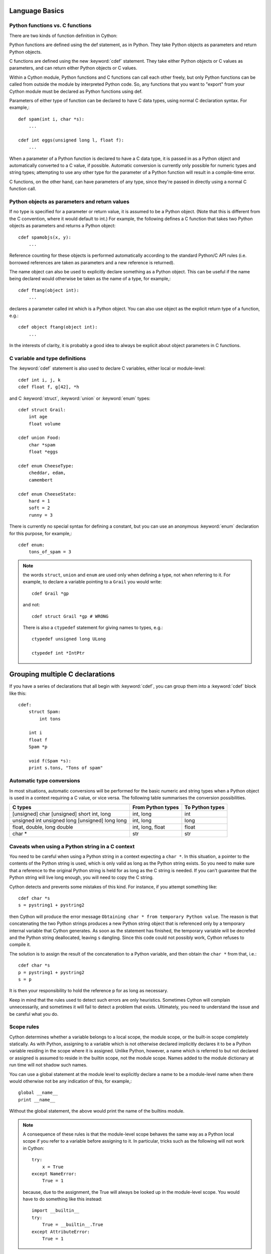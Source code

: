 .. highlight:: cython

.. _language-basics-label:

Language Basics
===============

Python functions vs. C functions
--------------------------------

There are two kinds of function definition in Cython:

Python functions are defined using the def statement, as in Python. They take
Python objects as parameters and return Python objects.

C functions are defined using the new :keyword:`cdef` statement. They take
either Python objects or C values as parameters, and can return either Python
objects or C values.

Within a Cython module, Python functions and C functions can call each other
freely, but only Python functions can be called from outside the module by
interpreted Python code. So, any functions that you want to "export" from your
Cython module must be declared as Python functions using def.

Parameters of either type of function can be declared to have C data types,
using normal C declaration syntax. For example,::

    def spam(int i, char *s):
        ...

    cdef int eggs(unsigned long l, float f):
        ...

When a parameter of a Python function is declared to have a C data type, it is
passed in as a Python object and automatically converted to a C value, if
possible. Automatic conversion is currently only possible for numeric types
and string types; attempting to use any other type for the parameter of a
Python function will result in a compile-time error.

C functions, on the other hand, can have parameters of any type, since they're
passed in directly using a normal C function call.

Python objects as parameters and return values
----------------------------------------------

If no type is specified for a parameter or return value, it is assumed to be a
Python object. (Note that this is different from the C convention, where it
would default to int.) For example, the following defines a C function that
takes two Python objects as parameters and returns a Python object::

    cdef spamobjs(x, y):
        ...

Reference counting for these objects is performed automatically according to
the standard Python/C API rules (i.e. borrowed references are taken as
parameters and a new reference is returned).

The name object can also be used to explicitly declare something as a Python
object. This can be useful if the name being declared would otherwise be taken
as the name of a type, for example,::

    cdef ftang(object int):
        ...

declares a parameter called int which is a Python object. You can also use
object as the explicit return type of a function, e.g.::

    cdef object ftang(object int):
        ...

In the interests of clarity, it is probably a good idea to always be explicit
about object parameters in C functions.

C variable and type definitions
-------------------------------

The :keyword:`cdef` statement is also used to declare C variables, either local or
module-level::

    cdef int i, j, k
    cdef float f, g[42], *h

and C :keyword:`struct`, :keyword:`union` or :keyword:`enum` types::

    cdef struct Grail:
        int age
        float volume

    cdef union Food:
        char *spam
        float *eggs

    cdef enum CheeseType:
        cheddar, edam, 
        camembert

    cdef enum CheeseState:
        hard = 1
        soft = 2
        runny = 3

There is currently no special syntax for defining a constant, but you can use
an anonymous :keyword:`enum` declaration for this purpose, for example,::

    cdef enum:
        tons_of_spam = 3

.. note::
    the words ``struct``, ``union`` and ``enum`` are used only when
    defining a type, not when referring to it. For example, to declare a variable
    pointing to a ``Grail`` you would write::

        cdef Grail *gp

    and not::

        cdef struct Grail *gp # WRONG

    There is also a ``ctypedef`` statement for giving names to types, e.g.::

        ctypedef unsigned long ULong

        ctypedef int *IntPtr

Grouping multiple C declarations
================================

If you have a series of declarations that all begin with :keyword:`cdef`, you
can group them into a :keyword:`cdef` block like this::

    cdef:
        struct Spam:
            int tons

        int i
        float f
        Spam *p

        void f(Spam *s):
        print s.tons, "Tons of spam"
    
Automatic type conversions
--------------------------

In most situations, automatic conversions will be performed for the basic
numeric and string types when a Python object is used in a context requiring a
C value, or vice versa. The following table summarises the conversion
possibilities.

+----------------------------+--------------------+------------------+
| C types                    | From Python types  | To Python types  |
+============================+====================+==================+
| [unsigned] char            | int, long          | int              |
| [unsigned] short           |                    |                  |
| int, long                  |                    |                  |
+----------------------------+--------------------+------------------+
| unsigned int               | int, long          | long             |
| unsigned long              |                    |                  |
| [unsigned] long long       |                    |                  |
+----------------------------+--------------------+------------------+
| float, double, long double | int, long, float   | float            |
+----------------------------+--------------------+------------------+
| char *                     | str                | str              |
+----------------------------+--------------------+------------------+

Caveats when using a Python string in a C context
-------------------------------------------------

You need to be careful when using a Python string in a context expecting a
``char *``. In this situation, a pointer to the contents of the Python string is
used, which is only valid as long as the Python string exists. So you need to
make sure that a reference to the original Python string is held for as long
as the C string is needed. If you can't guarantee that the Python string will
live long enough, you will need to copy the C string.

Cython detects and prevents some mistakes of this kind. For instance, if you
attempt something like::

    cdef char *s
    s = pystring1 + pystring2

then Cython will produce the error message ``Obtaining char * from temporary
Python value``. The reason is that concatenating the two Python strings
produces a new Python string object that is referenced only by a temporary
internal variable that Cython generates. As soon as the statement has finished,
the temporary variable will be decrefed and the Python string deallocated,
leaving ``s`` dangling. Since this code could not possibly work, Cython refuses to
compile it.

The solution is to assign the result of the concatenation to a Python
variable, and then obtain the ``char *`` from that, i.e.::

    cdef char *s
    p = pystring1 + pystring2
    s = p

It is then your responsibility to hold the reference p for as long as
necessary.

Keep in mind that the rules used to detect such errors are only heuristics.
Sometimes Cython will complain unnecessarily, and sometimes it will fail to
detect a problem that exists. Ultimately, you need to understand the issue and
be careful what you do.

Scope rules
-----------

Cython determines whether a variable belongs to a local scope, the module
scope, or the built-in scope completely statically. As with Python, assigning
to a variable which is not otherwise declared implicitly declares it to be a
Python variable residing in the scope where it is assigned. Unlike Python,
however, a name which is referred to but not declared or assigned is assumed
to reside in the builtin scope, not the module scope. Names added to the
module dictionary at run time will not shadow such names.

You can use a global statement at the module level to explicitly declare a
name to be a module-level name when there would otherwise not be any
indication of this, for example,::

    global __name__
    print __name__

Without the global statement, the above would print the name of the builtins
module.

.. note::
    A consequence of these rules is that the module-level scope behaves the
    same way as a Python local scope if you refer to a variable before assigning
    to it. In particular, tricks such as the following will not work in Cython::

        try:
            x = True
        except NameError:
            True = 1

    because, due to the assignment, the True will always be looked up in the
    module-level scope. You would have to do something like this instead::

        import __builtin__
        try:
            True = __builtin__.True
        except AttributeError:
            True = 1

Statements and expressions
--------------------------

Control structures and expressions follow Python syntax for the most part.
When applied to Python objects, they have the same semantics as in Python
(unless otherwise noted). Most of the Python operators can also be applied to
C values, with the obvious semantics.

If Python objects and C values are mixed in an expression, conversions are
performed automatically between Python objects and C numeric or string types.

Reference counts are maintained automatically for all Python objects, and all
Python operations are automatically checked for errors, with appropriate
action taken.

Differences between C and Cython expressions
--------------------------------------------

There are some differences in syntax and semantics between C expressions and
Cython expressions, particularly in the area of C constructs which have no
direct equivalent in Python.

* An integer literal without an L suffix is treated as a C constant, and will
  be truncated to whatever size your C compiler thinks appropriate. With an
  L suffix, it will be converted to Python long integer (even if it would
  be small enough to fit into a C int).
* There is no ``->`` operator in Cython. Instead of ``p->x``, use ``p.x``
* There is no ``*`` operator in Cython. Instead of ``*p``, use ``p[0]``
* There is an ``&`` operator, with the same semantics as in C.
* The null C pointer is called ``NULL``, not ``0`` (and ``NULL`` is a reserved word).
* Character literals are written with a c prefix, for example::

        c'X'

* Type casts are written ``<type>value`` , for example::

        cdef char *p, float *q
        p = <char*>q

  Warning: Don't attempt to use a typecast to convert between Python and C
  data types -- it won't do the right thing. Leave Cython to perform the
  conversion automatically.

Operator Precedence
-------------------

Keep in mind that there are some differences in operator precedence between
Python and C, and that Cython uses the Python precedences, not the C ones.

Integer for-loops
------------------

You should be aware that a for-loop such as::

    for i in range(n):
        ...

won't be very fast if ``i`` is not a :keyword:`cdef` integer type.
For iterating over ranges of integers, Cython has another form of for-loop::

    for i from 0 <= i < n:
        ...

or::

    for i from 0 <= i < n by s:
        ...

where ``s`` is some integer step size.

If the loop variable and the lower and upper bounds are all C integers, this
form of loop will be much faster, because Cython will translate it into pure C
code. 

.. note::
    This is not necessary if ``i`` is a C integer type and ``n`` can be
    determined at compile time. Just use the idiomatic :func:`range` loop, if
    you are worried that the loop is not being converted correctly use the
    annotate feature of the cython commandline (``-a``) to easily see the
    generated C code. See :ref:`automatic-range-conversion`

Some things to note about the for-from loop:

* The target expression must be a variable name.
* The name between the lower and upper bounds must be the same as the target
  name.
* The direction of iteration is determined by the relations. If they are both
  from the set {``<``, ``<=``} then it is upwards; if they are both from the set 
  {``>``, ``>=``} then it is downwards. (Any other combination is disallowed.)

Like other Python looping statements, break and continue may be used in the
body, and the loop may have an else clause.


Error return values
-------------------

If you don't do anything special, a function declared with :keyword:`cdef` that
does not return a Python object has no way of reporting Python exceptions to
its caller. If an exception is detected in such a function, a warning message
is printed and the exception is ignored.

If you want a C function that does not return a Python object to be able to
propagate exceptions to its caller, you need to declare an exception value for
it. Here is an example::

    cdef int spam() except -1:
        ...

With this declaration, whenever an exception occurs inside spam, it will
immediately return with the value ``-1``. Furthermore, whenever a call to spam
returns ``-1``, an exception will be assumed to have occurred and will be
propagated.

When you declare an exception value for a function, you should never
explicitly return that value. If all possible return values are legal and you
can't reserve one entirely for signalling errors, you can use an alternative
form of exception value declaration::

    cdef int spam() except? -1:
        ...

The "?" indicates that the value ``-1`` only indicates a possible error. In this
case, Cython generates a call to :cfunc:`PyErr_Occurred` if the exception value is
returned, to make sure it really is an error.

There is also a third form of exception value declaration::

    cdef int spam() except *:
        ...

This form causes Cython to generate a call to :cfunc:`PyErr_Occurred` after
every call to spam, regardless of what value it returns. If you have a
function returning void that needs to propagate errors, you will have to use
this form, since there isn't any return value to test.

Some things to note:

* Exception values can only declared for functions returning an integer, enum,
  float or pointer type, and the value must be a constant expression. The
  only possible pointer exception value is ``NULL``. Void functions can only
  use the ``except *`` form.
* The exception value specification is part of the signature of the function.
  If you're passing a pointer to a function as a parameter or assigning it
  to a variable, the declared type of the parameter or variable must have
  the same exception value specification (or lack thereof). Here is an
  example of a pointer-to-function declaration with an exception
  value::

      int (*grail)(int, char *) except -1

* You don't need to (and shouldn't) declare exception values for functions
  which return Python objects. Remember that a function with no declared
  return type implicitly returns a Python object.

Checking return values of non-Cython functions
----------------------------------------------

It's important to understand that the except clause does not cause an error to
be raised when the specified value is returned. For example, you can't write
something like::

    cdef extern FILE *fopen(char *filename, char *mode) except NULL # WRONG!

and expect an exception to be automatically raised if a call to :func:`fopen`
returns ``NULL``. The except clause doesn't work that way; its only purpose is
for propagating exceptions that have already been raised, either by a Cython
function or a C function that calls Python/C API routines. To get an exception
from a non-Python-aware function such as :func:`fopen`, you will have to check the
return value and raise it yourself, for example,::

    cdef FILE *p
    p = fopen("spam.txt", "r")
    if p == NULL:
        raise SpamError("Couldn't open the spam file")

The include statement
----------------------

.. warning:: 
    This feature is deprecated. Use :ref:`sharing-declarations-label` instead.

A Cython source file can include material from other files using the include
statement, for example::

    include "spamstuff.pxi"

The contents of the named file are textually included at that point. The
included file can contain any complete statements or declarations that are
valid in the context where the include statement appears, including other
include statements. The contents of the included file should begin at an
indentation level of zero, and will be treated as though they were indented to
the level of the include statement that is including the file.

.. note::

    There are other mechanisms available for splitting Cython code into
    separate parts that may be more appropriate in many cases. See
    :ref:`sharing-declarations-label`.

Keyword-only arguments
----------------------

Python functions can have keyword-only arguments listed after the ``*``
parameter and before the ``**`` parameter if any, e.g.::

    def f(a, b, *args, c, d = 42, e, **kwds):
        ...

Here ``c``, ``d`` and ``e`` cannot be passed as position arguments and must be
passed as keyword arguments. Furthermore, ``c`` and ``e`` are required keyword
arguments, since they do not have a default value.

If the parameter name after the ``*`` is omitted, the function will not accept any
extra positional arguments, e.g.::

    def g(a, b, *, c, d):
        ...

takes exactly two positional parameters and has two required keyword parameters.

Built-in Functions
------------------

Cython compiles calls to the following built-in functions into direct calls to
the corresponding Python/C API routines, making them particularly fast.

+------------------------------+-------------+----------------------------+
| Function and arguments       | Return type | Python/C API Equivalent    |
+==============================+=============+============================+
| abs(obj)                     | object      | PyNumber_Absolute          |
+------------------------------+-------------+----------------------------+
| delattr(obj, name)           | int         | PyObject_DelAttr           |
+------------------------------+-------------+----------------------------+
| dir(obj)                     | object      | PyObject_Dir               |
| getattr(obj, name) (Note 1)  |             |                            |
| getattr3(obj, name, default) |             |                            |
+------------------------------+-------------+----------------------------+
| hasattr(obj, name)           | int         | PyObject_HasAttr           |
+------------------------------+-------------+----------------------------+
| hash(obj)                    | int         | PyObject_Hash              |
+------------------------------+-------------+----------------------------+
| intern(obj)                  | object      | PyObject_InternFromString  |
+------------------------------+-------------+----------------------------+
| isinstance(obj, type)        | int         | PyObject_IsInstance        |
+------------------------------+-------------+----------------------------+
| issubclass(obj, type)        | int         | PyObject_IsSubclass        |
+------------------------------+-------------+----------------------------+
| iter(obj)                    | object      | PyObject_GetIter           |
+------------------------------+-------------+----------------------------+
| len(obj)                     | Py_ssize_t  | PyObject_Length            |
+------------------------------+-------------+----------------------------+
| pow(x, y, z) (Note 2)        | object      | PyNumber_Power             |
+------------------------------+-------------+----------------------------+
| reload(obj)                  | object      | PyImport_ReloadModule      |
+------------------------------+-------------+----------------------------+
| repr(obj)                    | object      | PyObject_Repr              |
+------------------------------+-------------+----------------------------+
| setattr(obj, name)           | void        | PyObject_SetAttr           |
+------------------------------+-------------+----------------------------+

Note 1: There are two different functions corresponding to the Python
:func:`getattr` depending on whether a third argument is used. In a Python
context, they both evaluate to the Python :func:`getattr` function.

Note 2: Only the three-argument form of :func:`pow` is supported. Use the
``**`` operator otherwise.

Only direct function calls using these names are optimised. If you do
something else with one of these names that assumes it's a Python object, such
as assign it to a Python variable, and later call it, the call will be made as
a Python function call.

Conditional Compilation
-----------------------

Some features are available for conditional compilation and compile-time
constants within a Cython source file.

Compile-Time Definitions
^^^^^^^^^^^^^^^^^^^^^^^^

A compile-time constant can be defined using the DEF statement::

    DEF FavouriteFood = "spam"
    DEF ArraySize = 42
    DEF OtherArraySize = 2 * ArraySize + 17

The right-hand side of the ``DEF`` must be a valid compile-time expression.
Such expressions are made up of literal values and names defined using ``DEF``
statements, combined using any of the Python expression syntax.

The following compile-time names are predefined, corresponding to the values
returned by :func:`os.uname`.

    UNAME_SYSNAME, UNAME_NODENAME, UNAME_RELEASE,
    UNAME_VERSION, UNAME_MACHINE

The following selection of builtin constants and functions are also available:

    None, True, False,
    abs, bool, chr, cmp, complex, dict, divmod, enumerate,
    float, hash, hex, int, len, list, long, map, max, min,
    oct, ord, pow, range, reduce, repr, round, slice, str,
    sum, tuple, xrange, zip

A name defined using ``DEF`` can be used anywhere an identifier can appear,
and it is replaced with its compile-time value as though it were written into
the source at that point as a literal. For this to work, the compile-time
expression must evaluate to a Python value of type ``int``, ``long``,
``float`` or ``str``.::

    cdef int a1[ArraySize]
    cdef int a2[OtherArraySize]
    print "I like", FavouriteFood

Conditional Statements
^^^^^^^^^^^^^^^^^^^^^^

The ``IF`` statement can be used to conditionally include or exclude sections
of code at compile time. It works in a similar way to the ``#if`` preprocessor
directive in C.::

    IF UNAME_SYSNAME == "Windows":
        include "icky_definitions.pxi"
    ELIF UNAME_SYSNAME == "Darwin":
        include "nice_definitions.pxi"
    ELIF UNAME_SYSNAME == "Linux":
        include "penguin_definitions.pxi"
    ELSE:
        include "other_definitions.pxi"

The ``ELIF`` and ``ELSE`` clauses are optional. An ``IF`` statement can appear
anywhere that a normal statement or declaration can appear, and it can contain
any statements or declarations that would be valid in that context, including
``DEF`` statements and other ``IF`` statements.

The expressions in the ``IF`` and ``ELIF`` clauses must be valid compile-time
expressions as for the ``DEF`` statement, although they can evaluate to any
Python value, and the truth of the result is determined in the usual Python
way.

